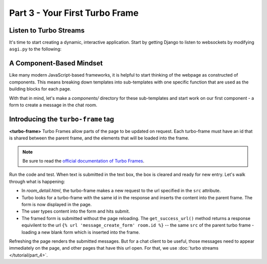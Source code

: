 ===============================
Part 3 - Your First Turbo Frame
===============================

Listen to Turbo Streams
=========================

It's time to start creating a dynamic, interactive application.  Start by getting Django to listen to websockets by modifying ``asgi.py`` to the following:

.. code-block:: python
    :caption: turbodjango/asgi.py

    import os

    from django.core.asgi import get_asgi_application
    from channels.routing import ProtocolTypeRouter
    from turbo.consumers import TurboStreamsConsumer

    os.environ.setdefault('DJANGO_SETTINGS_MODULE', 'turbodjango.settings')


    application = ProtocolTypeRouter({
      "http": get_asgi_application(),
      "websocket": TurboStreamsConsumer.as_asgi()
    })



A Component-Based Mindset
=========================

Like many modern JavaScript-based frameworks, it is helpful to start thinking of the webpage as constructed of components.  This means breaking down templates into sub-templates with one specific function that are used as the building blocks for each page.

With that in mind, let's make a `components/` directory for these sub-templates and start work on our first component - a form to create a message in the chat room.


.. code-block:: html
    :caption: templates/chat/room_detail.html

        <head>
            <meta charset="UTF-8">
            <title>Room Detail</title>
            {% include "turbo/head.html" %} <!-- Add this to load the Turbo javascript library-->
        </head>

        ...
            <!-- Add this to the end of the page-->
            <turbo-frame id="send-message" src="{% url 'message_create_form' room.id %}"></turbo-frame>
        </body>
        </html>


.. code-block:: html
    :caption: chat/templates/components/send_message_form.html

    <turbo-frame id="send-message">
         <form method="post" action="{% url 'send_message' room_id %}">
            {% csrf_token %}
            {{ form.as_p }}
            <input type="submit" value="Send">
        </form>
    </turbo-frame>


Introducing the ``turbo-frame`` tag
===================================

**<turbo-frame>** Turbo Frames allow parts of the page to be updated on request.  Each turbo-frame must have an id that is shared between the parent frame, and the elements that will be loaded into the frame.

.. note::
    Be sure to read the `official documentation of Turbo Frames <https://turbo.hotwired.dev/handbook/frames>`_.


Run the code and test.  When text is submitted in the text box, the box is cleared and ready for new entry.  Let's walk through what is happening:

* In `room_detail.html`, the turbo-frame makes a new request to the url specified in the ``src`` attribute.
* Turbo looks for a turbo-frame with the same id in the response and inserts the content into the parent frame.  The form is now displayed in the page.
* The user types content into the form and hits submit.
* The framed form is submitted without the page reloading.  The ``get_success_url()`` method returns a response equivilent to the url ``{% url 'message_create_form' room.id %}`` -- the same ``src`` of the parent turbo frame - loading a new blank form which is inserted into the frame.

Refreshing the page renders the submitted messages. But for a chat client to be useful, those messages need to appear immediately on the page, and other pages that have this url open.  For that, we use  :doc:`turbo streams </tutorial/part_4>`.


